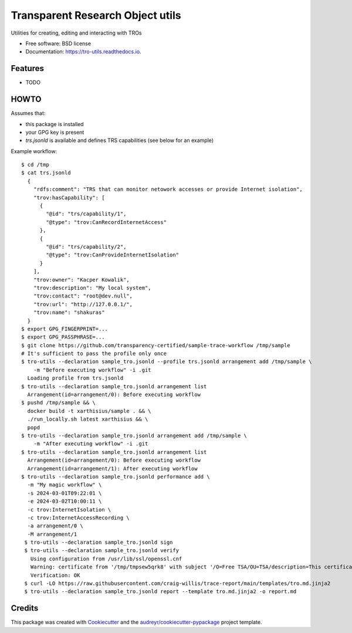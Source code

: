 =================================
Transparent Research Object utils
=================================


.. image:: https://img.shields.io/pypi/v/tro_utils.svg
        :target: https://pypi.python.org/pypi/tro_utils

.. image:: https://img.shields.io/travis/Xarthisius/tro_utils.svg
        :target: https://travis-ci.com/Xarthisius/tro_utils

.. image:: https://readthedocs.org/projects/tro-utils/badge/?version=latest
        :target: https://tro-utils.readthedocs.io/en/latest/?version=latest
        :alt: Documentation Status




Utilities for creating, editing and interacting with TROs


* Free software: BSD license
* Documentation: https://tro-utils.readthedocs.io.


Features
--------

* TODO

HOWTO
-----

Assumes that:

* this package is installed
* your GPG key is present
* `trs.jsonld` is available and defines TRS capabilities (see below for an example)

Example workflow::

   $ cd /tmp
   $ cat trs.jsonld
     {
       "rdfs:comment": "TRS that can monitor netowork accesses or provide Internet isolation",
       "trov:hasCapability": [
         {
           "@id": "trs/capability/1",
           "@type": "trov:CanRecordInternetAccess"
         },
         {
           "@id": "trs/capability/2",
           "@type": "trov:CanProvideInternetIsolation"
         }
       ],
       "trov:owner": "Kacper Kowalik",
       "trov:description": "My local system",
       "trov:contact": "root@dev.null",
       "trov:url": "http://127.0.0.1/",
       "trov:name": "shakuras"
     }
   $ export GPG_FINGERPRINT=...
   $ export GPG_PASSPHRASE=...
   $ git clone https://github.com/transparency-certified/sample-trace-workflow /tmp/sample
   # It's sufficient to pass the profile only once
   $ tro-utils --declaration sample_tro.jsonld --profile trs.jsonld arrangement add /tmp/sample \
       -m "Before executing workflow" -i .git
     Loading profile from trs.jsonld
   $ tro-utils --declaration sample_tro.jsonld arrangement list
     Arrangement(id=arrangement/0): Before executing workflow
   $ pushd /tmp/sample && \
     docker build -t xarthisius/sample . && \
     ./run_locally.sh latest xarthisius && \
     popd
   $ tro-utils --declaration sample_tro.jsonld arrangement add /tmp/sample \
       -m "After executing workflow" -i .git
   $ tro-utils --declaration sample_tro.jsonld arrangement list
     Arrangement(id=arrangement/0): Before executing workflow
     Arrangement(id=arrangement/1): After executing workflow
   $ tro-utils --declaration sample_tro.jsonld performance add \
     -m "My magic workflow" \
     -s 2024-03-01T09:22:01 \
     -e 2024-03-02T10:00:11 \
     -c trov:InternetIsolation \
     -c trov:InternetAccessRecording \
     -a arrangement/0 \
     -M arrangement/1
    $ tro-utils --declaration sample_tro.jsonld sign
    $ tro-utils --declaration sample_tro.jsonld verify
      Using configuration from /usr/lib/ssl/openssl.cnf
      Warning: certificate from '/tmp/tmpsew5qrk8' with subject '/O=Free TSA/OU=TSA/description=This certificate digitally signs documents and time stamp requests made using the freetsa.org online services/CN=www.freetsa.org/emailAddress=busilezas@gmail.com/L=Wuerzburg/C=DE/ST=Bayern' is not a CA cert
      Verification: OK
    $ curl -LO https://raw.githubusercontent.com/craig-willis/trace-report/main/templates/tro.md.jinja2
    $ tro-utils --declaration sample_tro.jsonld report --template tro.md.jinja2 -o report.md


Credits
-------

This package was created with Cookiecutter_ and the `audreyr/cookiecutter-pypackage`_ project template.

.. _Cookiecutter: https://github.com/audreyr/cookiecutter
.. _`audreyr/cookiecutter-pypackage`: https://github.com/audreyr/cookiecutter-pypackage
